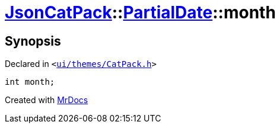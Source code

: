[#JsonCatPack-PartialDate-month]
= xref:JsonCatPack.adoc[JsonCatPack]::xref:JsonCatPack/PartialDate.adoc[PartialDate]::month
:relfileprefix: ../../
:mrdocs:


== Synopsis

Declared in `&lt;https://github.com/PrismLauncher/PrismLauncher/blob/develop/ui/themes/CatPack.h#L77[ui&sol;themes&sol;CatPack&period;h]&gt;`

[source,cpp,subs="verbatim,replacements,macros,-callouts"]
----
int month;
----



[.small]#Created with https://www.mrdocs.com[MrDocs]#
